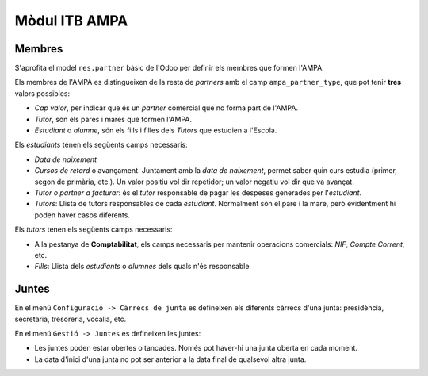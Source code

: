 Mòdul ITB AMPA
==============

Membres
-------

S'aprofita el model ``res.partner`` bàsic de l'Odoo per definir els membres que formen l'AMPA.

Els membres de l'AMPA es distingueixen de la resta de *partners* amb el camp ``ampa_partner_type``, que pot tenir **tres** valors possibles:

* *Cap valor*, per indicar que és un *partner* comercial que no forma part de l'AMPA.
* *Tutor*, són els pares i mares que formen l'AMPA.
* *Estudiant* o *alumne*, són els fills i filles dels *Tutors* que estudien a l'Escola.

Els *estudiants* ténen els següents camps necessaris:

* *Data de naixement*
* *Cursos de retard* o avançament. Juntament amb la *data de naixement*, permet saber quin curs estudia (primer, segon de primària, etc.). Un valor positiu vol dir repetidor; un valor negatiu vol dir que va avançat.
* *Tutor o partner a facturar*: és el *tutor* responsable de pagar les despeses generades per l'*estudiant*.
* *Tutors*: Llista de tutors responsables de cada *estudiant*. Normalment són el pare i la mare, però evidentment hi poden haver casos diferents.

Els *tutors* ténen els següents camps necessaris:

* A la pestanya de **Comptabilitat**, els camps necessaris per mantenir operacions comercials: *NIF*, *Compte Corrent*, etc.

* *Fills*: Llista dels *estudiants* o *alumnes* dels quals n'és responsable

Juntes
------

En el menú ``Configuració -> Càrrecs de junta`` es defineixen els diferents càrrecs d'una junta: presidència, secretaria, tresoreria, vocalia, etc.

En el menú ``Gestió -> Juntes`` es defineixen les juntes:

* Les juntes poden estar obertes o tancades. Només pot haver-hi una junta oberta en cada moment.
* La data d'inici d'una junta no pot ser anterior a la data final de qualsevol altra junta.
